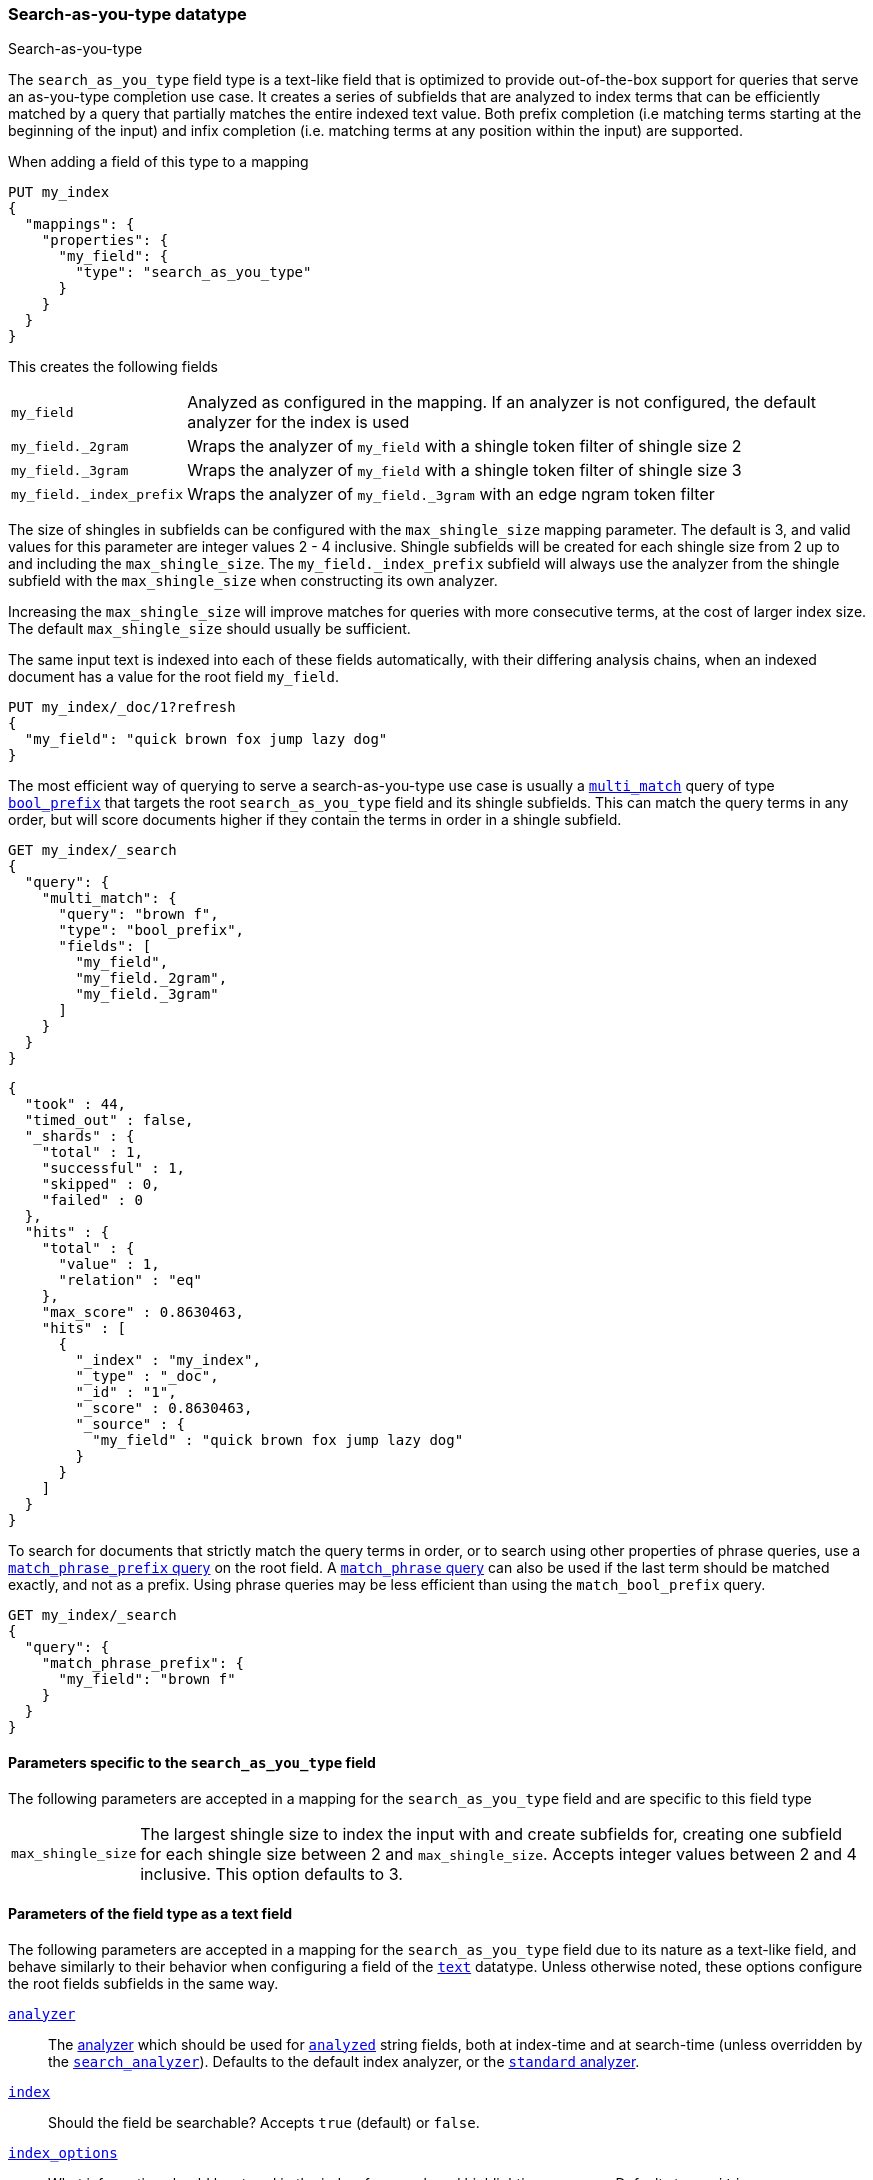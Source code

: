 [[search-as-you-type]]
=== Search-as-you-type datatype
++++
<titleabbrev>Search-as-you-type</titleabbrev>
++++

The `search_as_you_type` field type is a text-like field that is optimized to
provide out-of-the-box support for queries that serve an as-you-type completion
use case. It creates a series of subfields that are analyzed to index terms
that can be efficiently matched by a query that partially matches the entire
indexed text value. Both prefix completion (i.e matching terms starting at the
beginning of the input) and infix completion (i.e. matching terms at any
position within the input) are supported.

When adding a field of this type to a mapping

[source,console]
--------------------------------------------------
PUT my_index
{
  "mappings": {
    "properties": {
      "my_field": {
        "type": "search_as_you_type"
      }
    }
  }
}
--------------------------------------------------

This creates the following fields

[horizontal]

`my_field`::

    Analyzed as configured in the mapping. If an analyzer is not configured,
    the default analyzer for the index is used

`my_field._2gram`::

    Wraps the analyzer of `my_field` with a shingle token filter of shingle
    size 2

`my_field._3gram`::

    Wraps the analyzer of `my_field` with a shingle token filter of shingle
    size 3

`my_field._index_prefix`::

    Wraps the analyzer of `my_field._3gram` with an edge ngram token filter


The size of shingles in subfields can be configured with the `max_shingle_size`
mapping parameter. The default is 3, and valid values for this parameter are
integer values 2 - 4 inclusive. Shingle subfields will be created for each
shingle size from 2 up to and including the `max_shingle_size`. The
`my_field._index_prefix` subfield will always use the analyzer from the shingle
subfield with the `max_shingle_size` when constructing its own analyzer.

Increasing the `max_shingle_size` will improve matches for queries with more
consecutive terms, at the cost of larger index size. The default
`max_shingle_size` should usually be sufficient.

The same input text is indexed into each of these fields automatically, with
their differing analysis chains, when an indexed document has a value for the
root field `my_field`.

[source,console]
--------------------------------------------------
PUT my_index/_doc/1?refresh
{
  "my_field": "quick brown fox jump lazy dog"
}
--------------------------------------------------
// TEST[continued]

The most efficient way of querying to serve a search-as-you-type use case is
usually a <<query-dsl-multi-match-query,`multi_match`>> query of type
<<query-dsl-match-bool-prefix-query,`bool_prefix`>> that targets the root
`search_as_you_type` field and its shingle subfields. This can match the query
terms in any order, but will score documents higher if they contain the terms
in order in a shingle subfield.

[source,console]
--------------------------------------------------
GET my_index/_search
{
  "query": {
    "multi_match": {
      "query": "brown f",
      "type": "bool_prefix",
      "fields": [
        "my_field",
        "my_field._2gram",
        "my_field._3gram"
      ]
    }
  }
}
--------------------------------------------------
// TEST[continued]

[source,console-result]
--------------------------------------------------
{
  "took" : 44,
  "timed_out" : false,
  "_shards" : {
    "total" : 1,
    "successful" : 1,
    "skipped" : 0,
    "failed" : 0
  },
  "hits" : {
    "total" : {
      "value" : 1,
      "relation" : "eq"
    },
    "max_score" : 0.8630463,
    "hits" : [
      {
        "_index" : "my_index",
        "_type" : "_doc",
        "_id" : "1",
        "_score" : 0.8630463,
        "_source" : {
          "my_field" : "quick brown fox jump lazy dog"
        }
      }
    ]
  }
}
--------------------------------------------------
// TESTRESPONSE[s/"took" : 44/"took" : $body.took/]
// TESTRESPONSE[s/"max_score" : 0.8630463/"max_score" : $body.hits.max_score/]
// TESTRESPONSE[s/"_score" : 0.8630463/"_score" : $body.hits.hits.0._score/]

To search for documents that strictly match the query terms in order, or to
search using other properties of phrase queries, use a
<<query-dsl-match-query-phrase-prefix,`match_phrase_prefix` query>> on the root
field. A <<query-dsl-match-query-phrase,`match_phrase` query>> can also be used
if the last term should be matched exactly, and not as a prefix. Using phrase
queries may be less efficient than using the `match_bool_prefix` query.

[source,console]
--------------------------------------------------
GET my_index/_search
{
  "query": {
    "match_phrase_prefix": {
      "my_field": "brown f"
    }
  }
}
--------------------------------------------------
// TEST[continued]

[[specific-params]]
==== Parameters specific to the `search_as_you_type` field

The following parameters are accepted in a mapping for the `search_as_you_type`
field and are specific to this field type

[horizontal]

`max_shingle_size`::

    The largest shingle size to index the input with and create subfields for,
    creating one subfield for each shingle size between 2 and
    `max_shingle_size`. Accepts integer values between 2 and 4 inclusive. This
    option defaults to 3.


[[general-params]]
==== Parameters of the field type as a text field

The following parameters are accepted in a mapping for the `search_as_you_type`
field due to its nature as a text-like field, and behave similarly to their
behavior when configuring a field of the <<text,`text`>> datatype. Unless
otherwise noted, these options configure the root fields subfields in
the same way.

<<analyzer,`analyzer`>>::

    The <<analysis,analyzer>> which should be used for
    <<mapping-index,`analyzed`>> string fields, both at index-time and at
    search-time (unless overridden by the
    <<search-analyzer,`search_analyzer`>>). Defaults to the default index
    analyzer, or the <<analysis-standard-analyzer,`standard` analyzer>>.

<<mapping-index,`index`>>::

    Should the field be searchable? Accepts `true` (default) or `false`.

<<index-options,`index_options`>>::

    What information should be stored in the index, for search and highlighting
    purposes. Defaults to `positions`.

<<norms,`norms`>>::

    Whether field-length should be taken into account when scoring queries.
    Accepts `true` or `false`. This option configures the root field
    and shingle subfields, where its default is `true`. It does not configure
    the prefix subfield, where it it `false`.

<<mapping-store,`store`>>::

    Whether the field value should be stored and retrievable separately from
    the <<mapping-source-field,`_source`>> field. Accepts `true` or `false`
    (default). This option only configures the root field, and does not
    configure any subfields.

<<search-analyzer,`search_analyzer`>>::

    The <<analyzer,`analyzer`>> that should be used at search time on
    <<mapping-index,`analyzed`>> fields. Defaults to the `analyzer` setting.

<<search-quote-analyzer,`search_quote_analyzer`>>::

    The <<analyzer,`analyzer`>> that should be used at search time when a
    phrase is encountered. Defaults to the `search_analyzer` setting.

<<similarity,`similarity`>>::

    Which scoring algorithm or _similarity_ should be used. Defaults
    to `BM25`.

<<term-vector,`term_vector`>>::

    Whether term vectors should be stored for an <<mapping-index,`analyzed`>>
    field. Defaults to `no`. This option configures the root field and shingle
    subfields, but not the prefix subfield.


[[prefix-queries]]
==== Optimization of prefix queries

When making a <<query-dsl-prefix-query,`prefix`>> query to the root field or
any of its subfields, the query will be rewritten to a
<<query-dsl-term-query,`term`>> query on the `._index_prefix` subfield. This
matches more efficiently than is typical of `prefix` queries on text fields,
as prefixes up to a certain length of each shingle are indexed directly as
terms in the `._index_prefix` subfield.

The analyzer of the `._index_prefix` subfield slightly modifies the
shingle-building behavior to also index prefixes of the terms at the end of the
field's value that normally would not be produced as shingles. For example, if
the value `quick brown fox` is indexed into a `search_as_you_type` field with
`max_shingle_size` of 3, prefixes for `brown fox` and `fox` are also indexed
into the `._index_prefix` subfield even though they do not appear as terms in
the `._3gram` subfield. This allows for completion of all the terms in the
field's input.
